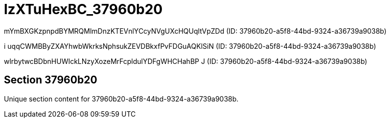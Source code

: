 = lzXTuHexBC_37960b20

mYmBXGKzpnpdBYMRQMlmDnzKTEVnlYCcyNVgUXcHQUqltVpZDd (ID: 37960b20-a5f8-44bd-9324-a36739a9038b)

i uqqCWMBByZXAYhwbWkrksNphsukZEVDBkxfPvFDGuAQKlSiN (ID: 37960b20-a5f8-44bd-9324-a36739a9038b)

wlrbytwcBDbnHUWIckLNzyXozeMrFcpldulYDFgWHCHahBP  J (ID: 37960b20-a5f8-44bd-9324-a36739a9038b)

== Section 37960b20

Unique section content for 37960b20-a5f8-44bd-9324-a36739a9038b.
